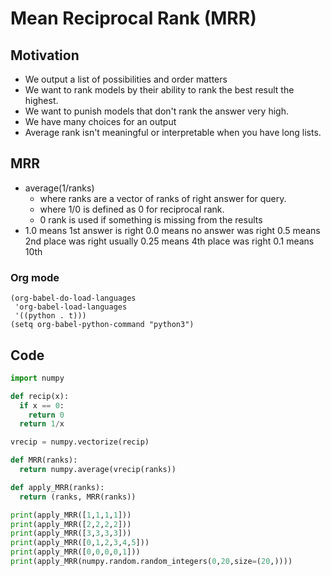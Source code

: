 * Mean Reciprocal Rank (MRR)
** Motivation
   - We output a list of possibilities and order matters
   - We want to rank models by their ability to rank the best
     result the highest.
   - We want to punish models that don't rank the answer very high.
   - We have many choices for an output
   - Average rank isn't meaningful or interpretable when you have long lists.
** MRR
   - average(1/ranks)
     - where ranks are a vector of ranks of right answer for query.
     - where 1/0 is defined as 0 for reciprocal rank.
     - 0 rank is used if something is missing from the results
   - 1.0 means 1st answer is right
     0.0 means no answer was right
     0.5 means 2nd place was right usually
     0.25 means 4th place was right
     0.1 means 10th
*** Org mode
#+BEGIN_SRC
(org-babel-do-load-languages
 'org-babel-load-languages
 '((python . t)))
(setq org-babel-python-command "python3")
#+END_SRC

** Code

#+BEGIN_SRC python :results output
import numpy

def recip(x):
  if x == 0:
    return 0
  return 1/x

vrecip = numpy.vectorize(recip)

def MRR(ranks):
  return numpy.average(vrecip(ranks))

def apply_MRR(ranks):
  return (ranks, MRR(ranks))

print(apply_MRR([1,1,1,1]))
print(apply_MRR([2,2,2,2]))
print(apply_MRR([3,3,3,3]))
print(apply_MRR([0,1,2,3,4,5]))
print(apply_MRR([0,0,0,0,1]))
print(apply_MRR(numpy.random.random_integers(0,20,size=(20,))))

#+END_SRC

#+RESULTS:
: ([1, 1, 1, 1], 1.0)
: ([2, 2, 2, 2], 0.5)
: ([3, 3, 3, 3], 0.3333333333333333)
: ([0, 1, 2, 3, 4, 5], 0.16666666666666666)
: ([0, 0, 0, 0, 1], 0.2)
: (array([18, 16,  8,  8,  1,  2, 10, 15, 16, 19, 20, 10, 17, 13,  7, 12,  9,
:         0, 14,  2]), 0.16721652831172956)
   
